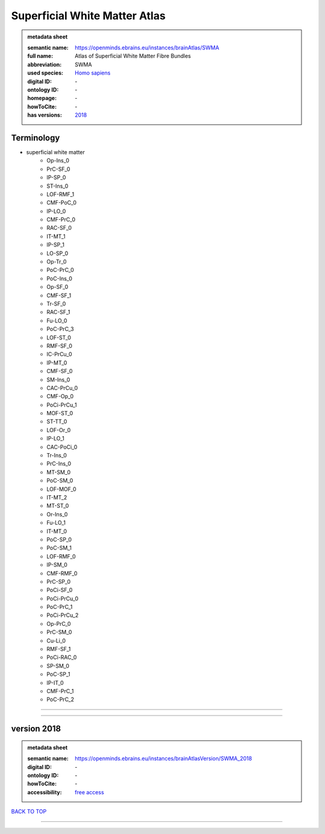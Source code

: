 ##############################
Superficial White Matter Atlas
##############################

.. admonition:: metadata sheet

   :semantic name: https://openminds.ebrains.eu/instances/brainAtlas/SWMA
   :full name: Atlas of Superficial White Matter Fibre Bundles
   :abbreviation: SWMA
   :used species: `Homo sapiens <https://openminds-documentation.readthedocs.io/en/latest/libraries/terminologies/species.html#homo-sapiens>`_
   :digital ID: \-
   :ontology ID: \-
   :homepage: \-
   :howToCite: \-
   :has versions: `2018 <https://openminds-documentation.readthedocs.io/en/latest/libraries/brainAtlases/Superficial%20White%20Matter%20Atlas.html#version-2018>`_

Terminology
###########
* superficial white matter
   * Op-Ins_0
   * PrC-SF_0
   * IP-SP_0
   * ST-Ins_0
   * LOF-RMF_1
   * CMF-PoC_0
   * IP-LO_0
   * CMF-PrC_0
   * RAC-SF_0
   * IT-MT_1
   * IP-SP_1
   * LO-SP_0
   * Op-Tr_0
   * PoC-PrC_0
   * PoC-Ins_0
   * Op-SF_0
   * CMF-SF_1
   * Tr-SF_0
   * RAC-SF_1
   * Fu-LO_0
   * PoC-PrC_3
   * LOF-ST_0
   * RMF-SF_0
   * IC-PrCu_0
   * IP-MT_0
   * CMF-SF_0
   * SM-Ins_0
   * CAC-PrCu_0
   * CMF-Op_0
   * PoCi-PrCu_1
   * MOF-ST_0
   * ST-TT_0
   * LOF-Or_0
   * IP-LO_1
   * CAC-PoCi_0
   * Tr-Ins_0
   * PrC-Ins_0
   * MT-SM_0
   * PoC-SM_0
   * LOF-MOF_0
   * IT-MT_2
   * MT-ST_0
   * Or-Ins_0
   * Fu-LO_1
   * IT-MT_0
   * PoC-SP_0
   * PoC-SM_1
   * LOF-RMF_0
   * IP-SM_0
   * CMF-RMF_0
   * PrC-SP_0
   * PoCi-SF_0
   * PoCi-PrCu_0
   * PoC-PrC_1
   * PoCi-PrCu_2
   * Op-PrC_0
   * PrC-SM_0
   * Cu-Li_0
   * RMF-SF_1
   * PoCi-RAC_0
   * SP-SM_0
   * PoC-SP_1
   * IP-IT_0
   * CMF-PrC_1
   * PoC-PrC_2

------------

------------

version 2018
############

.. admonition:: metadata sheet

   :semantic name: https://openminds.ebrains.eu/instances/brainAtlasVersion/SWMA_2018
   :digital ID: \-
   :ontology ID: \-
   :howToCite: \-
   :accessibility: `free access <https://openminds-documentation.readthedocs.io/en/latest/libraries/terminologies/productAccessibility.html#free-access>`_

`BACK TO TOP <Superficial White Matter Atlas_>`_

------------

